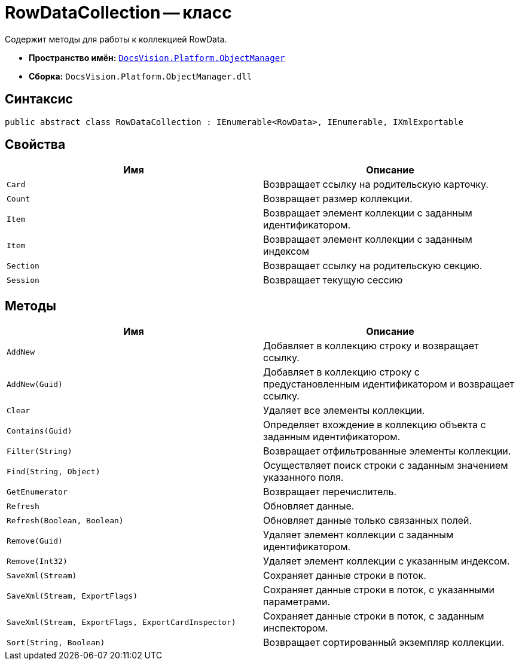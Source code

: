 = RowDataCollection -- класс

Содержит методы для работы к коллекцией RowData.

* *Пространство имён:* `xref:api/DocsVision/Platform/ObjectManager/ObjectManager_NS.adoc[DocsVision.Platform.ObjectManager]`
* *Сборка:* `DocsVision.Platform.ObjectManager.dll`

== Синтаксис

[source,csharp]
----
public abstract class RowDataCollection : IEnumerable<RowData>, IEnumerable, IXmlExportable
----

== Свойства

[cols=",",options="header"]
|===
|Имя |Описание
|`Card` |Возвращает ссылку на родительскую карточку.
|`Count` |Возвращает размер коллекции.
|`Item` |Возвращает элемент коллекции с заданным идентификатором.
|`Item` |Возвращает элемент коллекции с заданным индексом
|`Section` |Возвращает ссылку на родительскую секцию.
|`Session` |Возвращает текущую сессию
|===

== Методы

[cols=",",options="header"]
|===
|Имя |Описание
|`AddNew` |Добавляет в коллекцию строку и возвращает ссылку.
|`AddNew(Guid)` |Добавляет в коллекцию строку с предустановленным идентификатором и возвращает ссылку.
|`Clear` |Удаляет все элементы коллекции.
|`Contains(Guid)` |Определяет вхождение в коллекцию объекта с заданным идентификатором.
|`Filter(String)` |Возвращает отфильтрованные элементы коллекции.
|`Find(String, Object)` |Осуществляет поиск строки с заданным значением указанного поля.
|`GetEnumerator` |Возвращает перечислитель.
|`Refresh` |Обновляет данные.
|`Refresh(Boolean, Boolean)` |Обновляет данные только связанных полей.
|`Remove(Guid)` |Удаляет элемент коллекции с заданным идентификатором.
|`Remove(Int32)` |Удаляет элемент коллекции с указанным индексом.
|`SaveXml(Stream)` |Сохраняет данные строки в поток.
|`SaveXml(Stream, ExportFlags)` |Сохраняет данные строки в поток, с указанными параметрами.
|`SaveXml(Stream, ExportFlags, ExportCardInspector)` |Сохраняет данные строки в поток, с заданным инспектором.
|`Sort(String, Boolean)` |Возвращает сортированный экземпляр коллекции.
|===
